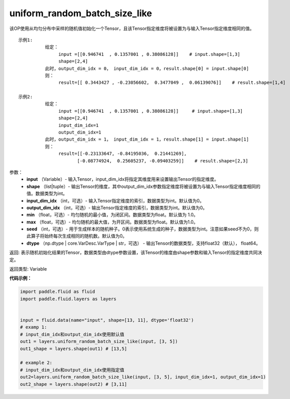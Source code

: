 .. _cn_api_fluid_layers_uniform_random_batch_size_like:

uniform_random_batch_size_like
-------------------------------

.. py:function:: paddle.fluid.layers.uniform_random_batch_size_like(input, shape, dtype='float32', input_dim_idx=0, output_dim_idx=0, min=-1.0, max=1.0, seed=0)

该OP使用从均匀分布中采样的随机值初始化一个Tensor，且该Tensor指定维度将被设置为与输入Tensor指定维度相同的值。

::

    示例1:
              给定：  
                   input =[[0.946741  , 0.1357001 , 0.38086128]]    # input.shape=[1,3]
                   shape=[2,4]
              此时，output_dim_idx = 0， input_dim_idx = 0，result.shape[0] = input.shape[0]
              则：
                   result=[[ 0.3443427 , -0.23056602,  0.3477049 ,  0.06139076]]    # result.shape=[1,4]

    示例2:
              给定：
                   input =[[0.946741  , 0.1357001 , 0.38086128]]     # input.shape=[1,3]
                   shape=[2,4]
                   input_dim_idx=1
                   output_dim_idx=1
              此时，output_dim_idx = 1， input_dim_idx = 1，result.shape[1] = input.shape[1]
              则：
                   result=[[-0.23133647, -0.84195036,  0.21441269],
                          [-0.08774924,  0.25605237, -0.09403259]]    # result.shape=[2,3]

参数：
        - **input** （Variable）- 输入Tensor，input_dim_idx将指定其维度用来设置输出Tensor的指定维度。
        - **shape** （list|tuple）- 输出Tensor的维度，其中output_dim_idx参数指定维度将被设置为与输入Tensor指定维度相同的值。数据类型为int。
        - **input_dim_idx** （int，可选）- 输入Tensor指定维度的索引，数据类型为int。默认值为0。
        - **output_dim_idx** （int，可选）- 输出Tensor指定维度的索引，数据类型为int。默认值为0。
        - **min** （float，可选）- 均匀随机的最小值，为闭区间。数据类型为float。默认值为 1.0。
        - **max** （float，可选）- 均匀随机的最大值，为开区间。数据类型为float。默认值为1.0。
        - **seed** （int，可选）- 用于生成样本的随机种子。0表示使用系统生成的种子，数据类型为int。注意如果seed不为0，则此算子将始终每次生成相同的随机数。默认值为0。
        - **dtype** （np.dtype | core.VarDesc.VarType | str，可选） - 输出Tensor的数据类型，支持float32（默认）， float64。

返回:      表示随机初始化结果的Tensor，数据类型由dtype参数设置，该Tensor的维度由shape参数和输入Tensor的指定维度共同决定。

返回类型:        Variable


**代码示例：**

.. code-block:: python

    import paddle.fluid as fluid
    import paddle.fluid.layers as layers
    
    
    input = fluid.data(name="input", shape=[13, 11], dtype='float32')
    # examp 1:
    # input_dim_idx和output_dim_idx使用默认值 
    out1 = layers.uniform_random_batch_size_like(input, [3, 5]) 
    out1_shape = layers.shape(out1) # [13,5]
   
    # example 2:
    # input_dim_idx和output_dim_idx使用指定值
    out2=layers.uniform_random_batch_size_like(input, [3, 5], input_dim_idx=1, output_dim_idx=1)
    out2_shape = layers.shape(out2) # [3,11]        




